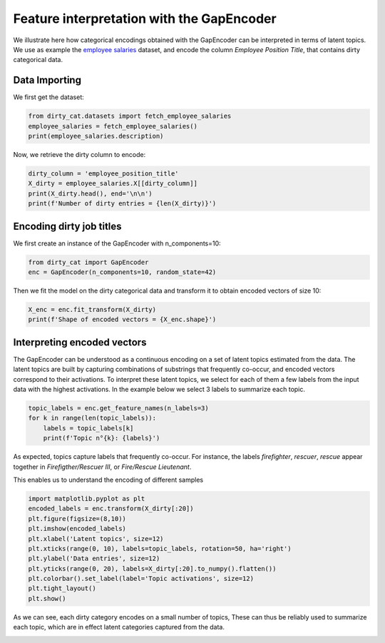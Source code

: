
.. DO NOT EDIT.
.. THIS FILE WAS AUTOMATICALLY GENERATED BY SPHINX-GALLERY.
.. TO MAKE CHANGES, EDIT THE SOURCE PYTHON FILE:
.. "auto_examples/03_feature_interpretation_gap_encoder.py"
.. LINE NUMBERS ARE GIVEN BELOW.

.. only:: html

    .. note::
        :class: sphx-glr-download-link-note

        Click :ref:`here <sphx_glr_download_auto_examples_03_feature_interpretation_gap_encoder.py>`
        to download the full example code or to run this example in your browser via Binder

.. rst-class:: sphx-glr-example-title

.. _sphx_glr_auto_examples_03_feature_interpretation_gap_encoder.py:


Feature interpretation with the GapEncoder
==========================================

We illustrate here how categorical encodings obtained with the GapEncoder
can be interpreted in terms of latent topics. We use as example the
`employee salaries <https://catalog.data.gov/dataset/employee-salaries-2016>`_
dataset, and encode the column *Employee Position Title*, that contains dirty
categorical data.


.. GENERATED FROM PYTHON SOURCE LINES 14-18

Data Importing
--------------

We first get the dataset:

.. GENERATED FROM PYTHON SOURCE LINES 18-22

.. code-block:: default

    from dirty_cat.datasets import fetch_employee_salaries
    employee_salaries = fetch_employee_salaries()
    print(employee_salaries.description)





.. rst-class:: sphx-glr-script-out

 Out:

 .. code-block:: none

    Annual salary information including gross pay and overtime pay for all active, permanent employees of Montgomery County, MD paid in calendar year 2016. This information will be published annually each year.




.. GENERATED FROM PYTHON SOURCE LINES 23-24

Now, we retrieve the dirty column to encode:

.. GENERATED FROM PYTHON SOURCE LINES 24-29

.. code-block:: default

    dirty_column = 'employee_position_title'
    X_dirty = employee_salaries.X[[dirty_column]]
    print(X_dirty.head(), end='\n\n')
    print(f'Number of dirty entries = {len(X_dirty)}')





.. rst-class:: sphx-glr-script-out

 Out:

 .. code-block:: none

           employee_position_title
    0  Office Services Coordinator
    1        Master Police Officer
    2             Social Worker IV
    3       Resident Supervisor II
    4      Planning Specialist III

    Number of dirty entries = 9228




.. GENERATED FROM PYTHON SOURCE LINES 30-34

Encoding dirty job titles
-------------------------

We first create an instance of the GapEncoder with n_components=10:

.. GENERATED FROM PYTHON SOURCE LINES 34-37

.. code-block:: default

    from dirty_cat import GapEncoder
    enc = GapEncoder(n_components=10, random_state=42)








.. GENERATED FROM PYTHON SOURCE LINES 38-40

Then we fit the model on the dirty categorical data and transform it to
obtain encoded vectors of size 10:

.. GENERATED FROM PYTHON SOURCE LINES 40-43

.. code-block:: default

    X_enc = enc.fit_transform(X_dirty)
    print(f'Shape of encoded vectors = {X_enc.shape}')





.. rst-class:: sphx-glr-script-out

 Out:

 .. code-block:: none

    Shape of encoded vectors = (9228, 10)




.. GENERATED FROM PYTHON SOURCE LINES 44-54

Interpreting encoded vectors
----------------------------

The GapEncoder can be understood as a continuous encoding on a set of latent
topics estimated from the data. The latent topics are built by
capturing combinations of substrings that frequently co-occur, and encoded
vectors correspond to their activations.
To interpret these latent topics, we select for each of them a few labels
from the input data with the highest activations.
In the example below we select 3 labels to summarize each topic.

.. GENERATED FROM PYTHON SOURCE LINES 54-60

.. code-block:: default


    topic_labels = enc.get_feature_names(n_labels=3)
    for k in range(len(topic_labels)):
        labels = topic_labels[k]
        print(f'Topic n°{k}: {labels}')





.. rst-class:: sphx-glr-script-out

 Out:

 .. code-block:: none

    Topic n°0: correctional, correction, warehouse
    Topic n°1: administrative, specialist, principal
    Topic n°2: services, officer, service
    Topic n°3: coordinator, equipment, operator
    Topic n°4: firefighter, rescuer, rescue
    Topic n°5: management, enforcement, permitting
    Topic n°6: technology, technician, mechanic
    Topic n°7: community, sergeant, sheriff
    Topic n°8: representative, accountant, auditor
    Topic n°9: assistant, library, safety




.. GENERATED FROM PYTHON SOURCE LINES 61-66

As expected, topics capture labels that frequently co-occur. For instance,
the labels *firefighter*, *rescuer*, *rescue* appear together in
*Firefigther/Rescuer III*, or *Fire/Rescue Lieutenant*.

This enables us to understand the encoding of different samples

.. GENERATED FROM PYTHON SOURCE LINES 66-79

.. code-block:: default


    import matplotlib.pyplot as plt
    encoded_labels = enc.transform(X_dirty[:20])
    plt.figure(figsize=(8,10))
    plt.imshow(encoded_labels)
    plt.xlabel('Latent topics', size=12)
    plt.xticks(range(0, 10), labels=topic_labels, rotation=50, ha='right')
    plt.ylabel('Data entries', size=12)
    plt.yticks(range(0, 20), labels=X_dirty[:20].to_numpy().flatten())
    plt.colorbar().set_label(label='Topic activations', size=12)
    plt.tight_layout()
    plt.show()




.. image-sg:: /auto_examples/images/sphx_glr_03_feature_interpretation_gap_encoder_001.png
   :alt: 03 feature interpretation gap encoder
   :srcset: /auto_examples/images/sphx_glr_03_feature_interpretation_gap_encoder_001.png
   :class: sphx-glr-single-img





.. GENERATED FROM PYTHON SOURCE LINES 80-83

As we can see, each dirty category encodes on a small number of topics,
These can thus be reliably used to summarize each topic, which are in
effect latent categories captured from the data.


.. rst-class:: sphx-glr-timing

   **Total running time of the script:** ( 0 minutes  2.642 seconds)


.. _sphx_glr_download_auto_examples_03_feature_interpretation_gap_encoder.py:


.. only :: html

 .. container:: sphx-glr-footer
    :class: sphx-glr-footer-example


  .. container:: binder-badge

    .. image:: images/binder_badge_logo.svg
      :target: https://mybinder.org/v2/gh/dirty-cat/dirty-cat.github.io/master?filepath=dev/auto_examples/03_feature_interpretation_gap_encoder.ipynb
      :alt: Launch binder
      :width: 150 px


  .. container:: sphx-glr-download sphx-glr-download-python

     :download:`Download Python source code: 03_feature_interpretation_gap_encoder.py <03_feature_interpretation_gap_encoder.py>`



  .. container:: sphx-glr-download sphx-glr-download-jupyter

     :download:`Download Jupyter notebook: 03_feature_interpretation_gap_encoder.ipynb <03_feature_interpretation_gap_encoder.ipynb>`


.. only:: html

 .. rst-class:: sphx-glr-signature

    `Gallery generated by Sphinx-Gallery <https://sphinx-gallery.github.io>`_
